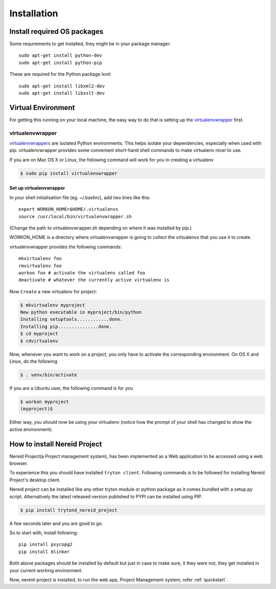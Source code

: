 .. _installation:

Installation
=============

Install required OS packages
----------------------------

Some requirements to get installed, they might be in your package manager::

    sudo apt-get install python-dev
    sudo apt-get install python-pip

These are required for the Python package lxml::
    
    sudo apt-get install libxml2-dev
    sudo apt-get install libxslt-dev
    
Virtual Environment
--------------------

For getting this running on your local machine, the easy way to do that is 
setting up the `virtualenvwrapper`_ first. 

.. _virtualenvwrapper:

virtualenvwrapper
.................

`virtualenvwrappers`_ are isolated Python environments. This helps isolate your 
dependencies, especially when used with pip. virtualenvwrapper provides some 
convenient short-hand shell commands to make virtualenv nicer to use.

If you are on Mac OS X or Linux, the following command will work for you in 
creating a virtualenv 

.. code-block:: sh

   $ sudo pip install virtualenvwrapper

Set up virtualenvwrapper
^^^^^^^^^^^^^^^^^^^^^^^^

In your shell initialisation file 
(eg. ~/.bashrc), add two lines like this::

    export WORKON_HOME=$HOME/.virtualenvs
    source /usr/local/bin/virtualenvwrapper.sh

(Change the path to virtualenvwrapper.sh depending on where it was installed by 
pip.)

WORKON_HOME is a directory where virtualenvwrapper is going to collect the 
virtualenvs that you use it to create.

virtualenvwrapper provides the following commands::

    mkvirtualenv foo
    rmvirtualenv foo
    workon foo # activate the virtualenv called foo
    deactivate # whatever the currently active virtualenv is

Now ``Create`` a new virtualenv for project:

.. code-block:: sh

   $ mkvirtualenv myproject
   New python executable in myproject/bin/python
   Installing setuptools............done.
   Installing pip...............done.
   $ cd myproject
   $ cdvirtualenv


Now, whenever you want to work on a project, you only have to activate the
corresponding environment.  On OS X and Linux, do the following

.. code-block:: sh

    $ . venv/bin/activate

If you are a Ubuntu user, the following command is for you

.. code-block:: sh

    $ workon myproject
    (myproject)$

Either way, you should now be using your virtualenv (notice how the prompt of
your shell has changed to show the active environment).

How to install Nereid Project
-----------------------------

Nereid Project(a Project management system), has been implemented as a Web 
application to be accessed using a web browser.

To experience this you should have installed ``tryton client``. Following
commands is to be followed for installing Nereid Project's desktop client.

Nereid project can be installed like any other tryton module or python package
as it comes bundled with a setup.py script.
Alternatively the latest released version published to PYPI can be installed
using PIP.

.. code-block:: sh
   
   $ pip install trytond_nereid_project

A few seconds later and you are good to go.

So to start with, install following::

    pip install psycopg2
    pip install blinker

Both above packages should be installed by default but just in case to make
sure, it they were not, they get installed in your current working environment.

Now, nereid-project is installed, to run the web app, Project Management system,
refer :ref:`quickstart`.

.. _virtualenvwrappers: http://virtualenvwrapper.readthedocs.org/en/latest/

